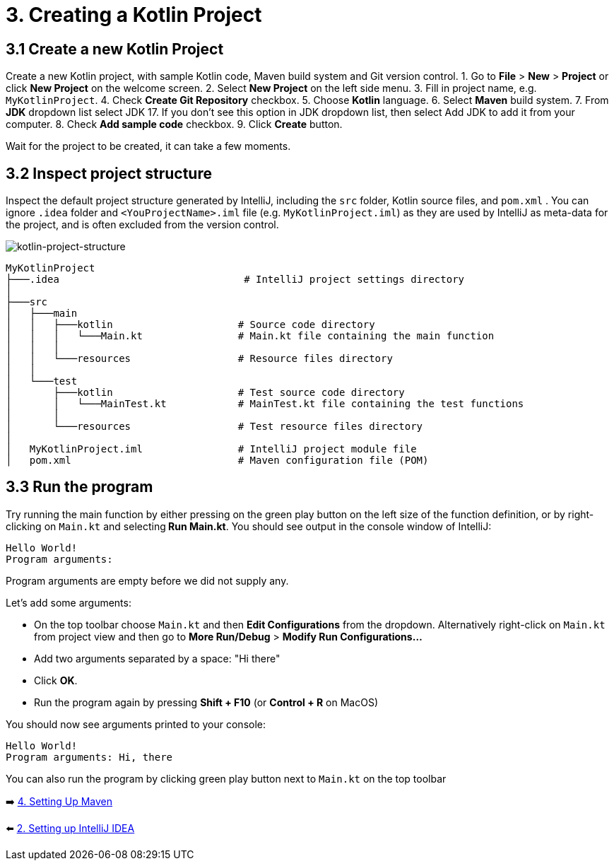 = 3. Creating a Kotlin Project

== 3.1 Create a new Kotlin Project
Create a new Kotlin project, with sample Kotlin code, Maven build system and Git version control.
1. Go to *File* > *New* > *Project* or click *New Project* on the welcome screen.
2. Select *New Project* on the left side menu.
3. Fill in project name, e.g. `MyKotlinProject`.
4. Check *Create Git Repository* checkbox.
5. Choose *Kotlin* language.
6. Select *Maven* build system.
7. From *JDK* dropdown list select JDK 17. If you don't see this option in JDK dropdown list, then select Add JDK to add it from your computer.
8. Check *Add sample code* checkbox.
9. Click *Create* button.

Wait for the project to be created, it can take a few moments.

== 3.2 Inspect project structure
Inspect the default project structure generated by IntelliJ, including the `src` folder, Kotlin source files, and `pom.xml` . You can ignore `.idea` folder and `<YouProjectName>.iml` file (e.g. `MyKotlinProject.iml`) as they are used by IntelliJ as meta-data for the project, and is often excluded from the version control.

image::images/ProjectStructure.png[kotlin-project-structure]

[source,bash]
----
MyKotlinProject
├───.idea                               # IntelliJ project settings directory
│
├───src
│   ├───main
│   │   ├───kotlin                     # Source code directory
│   │   │   └───Main.kt                # Main.kt file containing the main function
│   │   │
│   │   └───resources                  # Resource files directory
│   │
│   └───test
│       ├───kotlin                     # Test source code directory
│       │   └───MainTest.kt            # MainTest.kt file containing the test functions
│       │
│       └───resources                  # Test resource files directory
│
│   MyKotlinProject.iml                # IntelliJ project module file
│   pom.xml                            # Maven configuration file (POM)

----

== 3.3 Run the program
Try running the main function by either pressing on the green play button on the left size of the function definition, or by right-clicking on `Main.kt` and selecting** Run Main.kt**. You should see output in the console window of IntelliJ:
```
Hello World!
Program arguments:
```

Program arguments are empty before we did not supply any.

Let's add some arguments:

* On the top toolbar choose `Main.kt` and then *Edit Configurations* from the dropdown. Alternatively right-click on `Main.kt` from project view and then go to *More Run/Debug* > *Modify Run Configurations...*
* Add two arguments separated by a space: "Hi there"
* Click *OK*.
* Run the program again by pressing *Shift + F10* (or *Control + R* on MacOS)

You should now see arguments printed to your console:

```
Hello World!
Program arguments: Hi, there
```

You can also run the program by clicking green play button next to `Main.kt` on the top toolbar

➡️ link:./4-setting-up-maven.adoc[4. Setting Up Maven ]

⬅️ link:./2-setting-up-intellij-idea.adoc[2. Setting up IntelliJ IDEA]